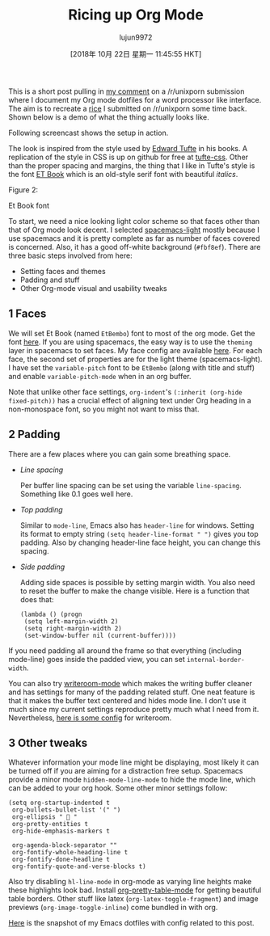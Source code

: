 #+TITLE: Ricing up Org Mode
#+URL: https://lepisma.github.io/2017/10/28/ricing-org-mode/
#+AUTHOR: lujun9972
#+TAGS: raw
#+DATE: [2018年 10月 22日 星期一 11:45:55 HKT]
#+LANGUAGE:  zh-CN
#+OPTIONS:  H:6 num:nil toc:t \n:nil ::t |:t ^:nil -:nil f:t *:t <:nil
This is a short post pulling in [[https://www.reddit.com/r/unixporn/comments/73vwpa/stumpwm_light_colors_with_purple_accent/dnvqwt8/?context=1][my comment]] on a /r/unixporn submission where I
document my Org mode dotfiles for a word processor like interface. The aim is to
recreate a [[https://www.reddit.com/r/unixporn/comments/6lj3h3/stumpwmkde_emacs_org_mode_writing_setup/][rice]] I submitted on /r/unixporn some time back. Shown below is a demo
of what the thing actually looks like.

Following screencast shows the setup in action.

[[https://lepisma.github.io/2017/10/28/ricing-org-mode/demo.png]]

The look is inspired from the style used by [[https://edwardtufte.github.io/et-book][Edward Tufte]] in his books. A
replication of the style in CSS is up on github for free at [[https://edwardtufte.github.io/tufte-css/][tufte-css]]. Other
than the proper spacing and margins, the thing that I like in Tufte's style is
the font [[https://edwardtufte.github.io/et-book][ET Book]] which is an old-style serif font with beautiful /italics/.

[[https://lepisma.github.io/2017/10/28/ricing-org-mode/et-book.png]]

Figure 2:

Et Book font

To start, we need a nice looking light color scheme so that faces other than
that of Org mode look decent. I selected [[https://github.com/nashamri/spacemacs-theme][spacemacs-light]] mostly because I use
spacemacs and it is pretty complete as far as number of faces covered is
concerned. Also, it has a good off-white background (=#fbf8ef=). There are three
basic steps involved from here:

- Setting faces and themes
- Padding and stuff
- Other Org-mode visual and usability tweaks

** 1 Faces

We will set Et Book (named =EtBembo=) font to most of the org mode. Get the font
[[https://github.com/edwardtufte/et-book][here]]. If you are using spacemacs, the easy way is to use the =theming= layer in
spacemacs to set faces. My face config are available [[https://github.com/lepisma/rogue/blob/75ab1c3422b409f41daa4c003b931e869eed0914/config.el#L205][here]]. For each face, the
second set of properties are for the light theme (spacemacs-light). I have set
the =variable-pitch= font to be =EtBembo= (along with title and stuff) and enable
=variable-pitch-mode= when in an org buffer.

Note that unlike other face settings, =org-indent='s =(:inherit (org-hide fixed-pitch))= has a crucial effect of aligning text under Org heading in a
non-monospace font, so you might not want to miss that.

** 2 Padding

There are a few places where you can gain some breathing space.

- /Line spacing/

  Per buffer line spacing can be set using the variable =line-spacing=. Something
  like 0.1 goes well here.

- /Top padding/

  Similar to =mode-line=, Emacs also has =header-line= for windows. Setting its
  format to empty string =(setq header-line-format " ")= gives you top padding.
  Also by changing header-line face height, you can change this spacing.

- /Side padding/

  Adding side spaces is possible by setting margin width. You also need to reset
  the buffer to make the change visible. Here is a function that does that:

  #+BEGIN_EXAMPLE
      (lambda () (progn
       (setq left-margin-width 2)
       (setq right-margin-width 2)
       (set-window-buffer nil (current-buffer))))
  #+END_EXAMPLE

If you need padding all around the frame so that everything (including
mode-line) goes inside the padded view, you can set =internal-border-width=.

You can also try [[https://github.com/joostkremers/writeroom-mode][writeroom-mode]] which makes the writing buffer cleaner and has
settings for many of the padding related stuff. One neat feature is that it
makes the buffer text centered and hides mode line. I don't use it much since my
current settings reproduce pretty much what I need from it. Nevertheless, [[https://github.com/lepisma/rogue/blob/75ab1c3422b409f41daa4c003b931e869eed0914/packages.el#L264-L287][here
is some config]] for writeroom.

** 3 Other tweaks

Whatever information your mode line might be displaying, most likely it can be
turned off if you are aiming for a distraction free setup. Spacemacs provide a
minor mode =hidden-mode-line-mode= to hide the mode line, which can be added to
your org hook. Some other minor settings follow:

#+BEGIN_EXAMPLE
    (setq org-startup-indented t
     org-bullets-bullet-list '(" ") 
     org-ellipsis "  " 
     org-pretty-entities t
     org-hide-emphasis-markers t
     
     org-agenda-block-separator ""
     org-fontify-whole-heading-line t
     org-fontify-done-headline t
     org-fontify-quote-and-verse-blocks t)
#+END_EXAMPLE

Also try disabling =hl-line-mode= in org-mode as varying line heights make these
highlights look bad. Install [[https://github.com/Fuco1/org-pretty-table][org-pretty-table-mode]] for getting beautiful table
borders. Other stuff like latex (=org-latex-toggle-fragment=) and image previews
(=org-image-toggle-inline=) come bundled in with org.

[[https://github.com/lepisma/rogue/tree/75ab1c3422b409f41daa4c003b931e869eed0914][Here]] is the snapshot of my Emacs dotfiles with config related to this post.
